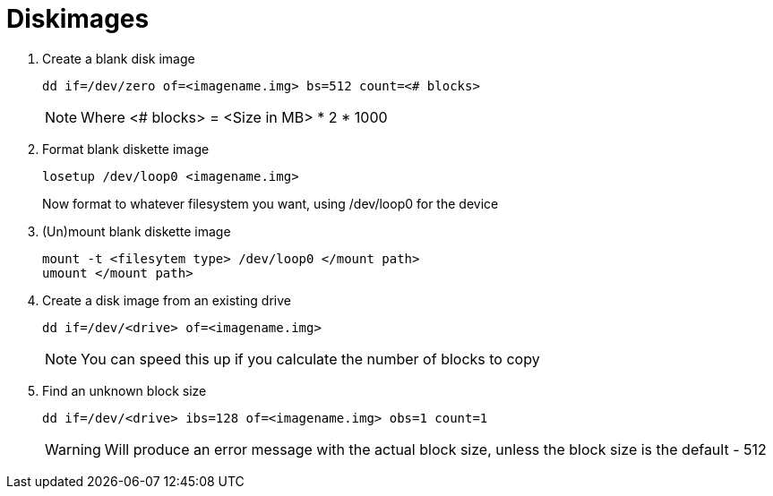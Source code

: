 = Diskimages

. Create a blank disk image

+
[source, shell]
----
dd if=/dev/zero of=<imagename.img> bs=512 count=<# blocks>
----
+

NOTE: Where <# blocks> = <Size in MB> * 2 * 1000

. Format blank diskette image

+
[source, shell]
----
losetup /dev/loop0 <imagename.img>
----
+

Now format to whatever filesystem you want, using /dev/loop0 for the device

. (Un)mount blank diskette image

+
[source, shell]
----
mount -t <filesytem type> /dev/loop0 </mount path>
umount </mount path>
----
+

. Create a disk image from an existing drive

+
[source, shell]
----
dd if=/dev/<drive> of=<imagename.img>
----
+

NOTE: You can speed this up if you calculate the number of blocks to copy

. Find an unknown block size

+
[source, shell]
----
dd if=/dev/<drive> ibs=128 of=<imagename.img> obs=1 count=1
----
+

WARNING: Will produce an error message with the actual block size, unless the block size is the default - 512
